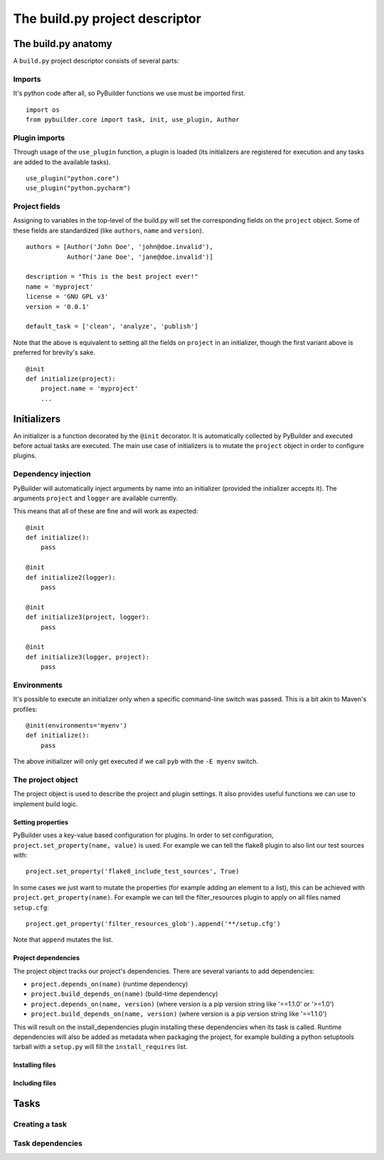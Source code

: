 The build.py project descriptor
################################


The build.py anatomy
*********************

A ``build.py`` project descriptor consists of several parts:

Imports
---------

It's python code after all, so PyBuilder functions we use must be imported first.

::

    import os
    from pybuilder.core import task, init, use_plugin, Author

Plugin imports
---------------

Through usage of the ``use_plugin`` function, a plugin is loaded (its initializers
are registered for execution and any tasks are added to the available tasks).

::

    use_plugin("python.core")
    use_plugin("python.pycharm")

Project fields
---------------

Assigning to variables in the top-level of the build.py will set the corresponding fields
on the ``project`` object. Some of these fields are standardized (like ``authors``, ``name`` and ``version``).

::

        authors = [Author('John Doe', 'john@doe.invalid'),
                   Author('Jane Doe', 'jane@doe.invalid')]

        description = "This is the best project ever!"
        name = 'myproject'
        license = 'GNU GPL v3'
        version = '0.0.1'

        default_task = ['clean', 'analyze', 'publish']

Note that the above is equivalent to setting all the fields on ``project`` in an initializer,
though the first variant above is preferred for brevity's sake.

::

    @init
    def initialize(project):
        project.name = 'myproject'
        ...


Initializers
*************

An initializer is a function decorated by the ``@init`` decorator.
It is automatically collected by PyBuilder and executed before actual tasks
are executed.
The main use case of initializers is to mutate the ``project`` object in order to configure
plugins.

Dependency injection
---------------------

PyBuilder will automatically inject arguments by name into an initializer (provided the initializer accepts it).
The arguments ``project`` and ``logger`` are available currently.

This means that all of these are fine and will work as expected::

    @init
    def initialize():
        pass

    @init
    def initialize2(logger):
        pass

    @init
    def initialize3(project, logger):
        pass

    @init
    def initialize3(logger, project):
        pass

Environments
-------------

It's possible to execute an initializer only when a specific command-line switch was passed.
This is a bit akin to Maven's profiles::

    @init(environments='myenv')
    def initialize():
        pass

The above initializer will only get executed if we call ``pyb`` with the ``-E myenv`` switch.

The project object
-------------------

The project object is used to describe the project and plugin settings.
It also provides useful functions we can use to implement build logic.

Setting properties
^^^^^^^^^^^^^^^^^^^

PyBuilder uses a key-value based configuration for plugins.
In order to set configuration, ``project.set_property(name, value)`` is used.
For example we can tell the flake8 plugin to also lint our test sources with::

     project.set_property('flake8_include_test_sources', True)

In some cases we just want to mutate the properties (for example adding an element to a list),
this can be achieved with ``project.get_property(name)``. For example we can tell the
filter_resources plugin to apply on all files named ``setup.cfg``::

       project.get_property('filter_resources_glob').append('**/setup.cfg')

Note that ``append`` mutates the list.

Project dependencies
^^^^^^^^^^^^^^^^^^^^^

The project object tracks our project's dependencies.
There are several variants to add dependencies:

* ``project.depends_on(name)`` (runtime dependency)
* ``project.build_depends_on(name)`` (build-time dependency)
* ``project.depends_on(name, version)`` (where version is a pip version string like '==1.1.0' or '>=1.0')
* ``project.build_depends_on(name, version)`` (where version is a pip version string like '==1.1.0')

This will result on the install_dependencies plugin installing these dependencies when its task is called.
Runtime dependencies will also be added as metadata when packaging the project, for example building a python
setuptools tarball with a ``setup.py`` will fill the ``install_requires`` list.

Installing files
^^^^^^^^^^^^^^^^^


Including files
^^^^^^^^^^^^^^^^^

Tasks
******

Creating a task
----------------

Task dependencies
------------------
